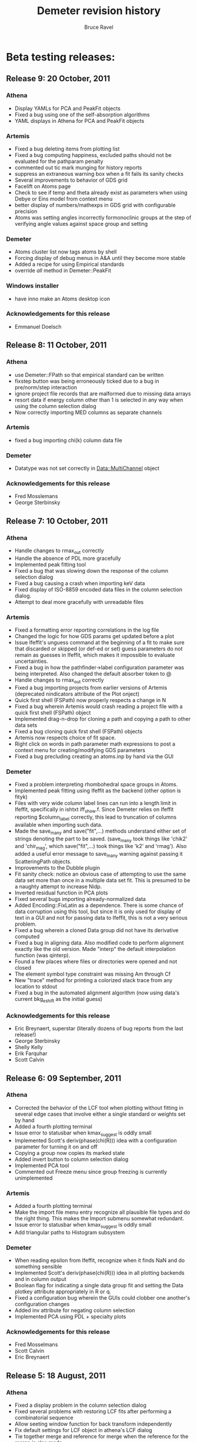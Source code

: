 #+TITLE: Demeter revision history
#+AUTHOR: Bruce Ravel
#+EMAIL: bravel AT bnl DOT gov


* Beta testing releases:

** Release 9: 20 October, 2011

*** Athena
   - Display YAMLs for PCA and PeakFit objects
   - Fixed a bug using one of the self-absorption algorithms
   - YAML displays in Athena for PCA and PeakFit objects

*** Artemis
   - Fixed a bug deleting items from plotting list
   - Fixed a bug computing happiness, excluded paths should not be
     evaluated for the pathparam penalty
   - commented out tic mark munging for history reports
   - suppress an extraneous warning box when a fit fails its sanity
     checks
   - Several improvements to behavior of GDS grid
   - Facelift on Atoms page
   - Check to see if temp and theta already exist as parameters when
     using Debye or Eins model from context menu
   - better display of numbers/mathexps in GDS grid with configurable precision
   - Atoms was setting angles incorrectly formonoclinic groups at the
     step of verifying angle values against space group and setting

*** Demeter
   - Atoms cluster list now tags atoms by shell
   - Forcing display of debug menus in A&A until they become more
     stable
   - Added a recipe for using Empirical standards
   - override /all/ method in Demeter::PeakFit

*** Windows installer
   - have inno make an Atoms desktop icon

*** Acknowledgements for this release
   - Emmanuel Doelsch


** Release 8: 11 October, 2011

*** Athena
   - use Demeter::FPath so that empirical standard can be written
   - fixstep button was being erroneously ticked due to a bug in
     pre/norm/step interaction
   - ignore project file records that are malformed due to missing
     data arrays
   - resort data if energy column other than 1 is selected in any way
     when using the column selection dialog
   - Now correctly importing MED columns as separate channels

*** Artemis
   - fixed a bug importing chi(k) column data file

*** Demeter
   - Datatype was not set correctly in Data::MultiChannel object

*** Acknowledgements for this release
   - Fred Mosslemans
   - George Sterbinsky

** Release 7: 10 October, 2011

*** Athena
   - Handle changes to rmax_out correctly
   - Handle the absence of PDL more gracefully
   - Implemented peak fitting tool
   - Fixed a bug that was slowing down the response of the column
     selection dialog
   - Fixed a bug causing a crash when importing keV data
   - Fixed display of ISO-8859 encoded data files in the column
     selection dialog.
   - Attempt to deal more gracefully with unreadable files

*** Artemis
   - Fixed a formatting error reporting correlations in the log file
   - Changed the logic for how GDS params get updated before a plot
   - Issue Ifeffit's unguess command at the beginning of a fit to make
     sure that discarded or skipped (or def-ed or set) guess
     parameters do not remain as guesses in Ifeffit, which makes it
     impossible to evaluate uncertainties.
   - Fixed a bug in how the pathfinder->label configuration parameter
     was being interpreted.  Also changed the default absorber token
     to @
   - Handle changes to rmax_out correctly
   - Fixed a bug importing projects from earlier versions of Artemis
     (deprecated nindicators attribute of the Plot onject)
   - Quick first shell (FSPath) now properly respects a change in N
   - Fixed a bug wherein Artemis would crash reading a project file
     with a quick first shell (FSPath) object
   - Implemented drag-n-drop for cloning a path and copying a path to
     other data sets
   - Fixed a bug cloning quick first shell (FSPath) objects
   - Artemis now respects choice of fit space.
   - Right click on words in path parameter math expressions to post a
     context menu for creating/modifying GDS parameters
   - Fixed a bug precluding creating an atoms.inp by hand via the GUI

*** Demeter
   - Fixed a problem interpreting rhombohedral space groups in Atoms.
   - Implemented peak fitting using Ifeffit as the backend (other
     option is fityk)
   - Files with very wide column label lines can run into a length
     limit in Ifeffit, specifically in ishtxt iff_show.f.  Since
     Demeter relies on Ifeffit reporting $column_label correctly, this
     lead to truncation of columns available when importing such data.
   - Made the save_many and save("fit",...) methods understand either
     set of strings denoting the part to be saved.  (save_many took
     things like 'chik2' and 'chir_mag', which save("fit",...) took
     things like 'k2' and 'rmag').  Also added a useful error message
     to save_many warning against passing it ScatteringPath objects.
   - Improvements to the Dubble plugin
   - Fit sanity check: notice an obvious case of attempting to use the
     same data set more than once in a multiple data set fit.  This is
     presumed to be a naughty attempt to increase Nidp.
   - Inverted residual function in PCA plots
   - Fixed several bugs importing already-normalized data
   - Added Encoding::FixLatin as a dependence.  There is some chance
     of data corruption using this tool, but since it is only used for
     display of text in a GUI and not for passing data to Ifeffit,
     this is not a very serious problem.
   - Fixed a bug wherein a cloned Data group did not have its
     derivative computed
   - Fixed a bug in aligning data.  Also modified code to perform
     alignment exactly like the old version.  Made "interp" the
     default interpolation function (was qinterp).
   - Found a few places where files or directories were opened and not
     closed 
   - The element symbol type constraint was missing Am through Cf
   - New "trace" method for printing a colorized stack trace from any
     location to stdout
   - Fixed a bug in the automated alignment algorithm (now using
     data's current bkg_eshift as the initial guess)

*** Acknowledgements for this release
   - Eric Breynaert, superstar (literally dozens of bug reports from the last release!)
   - George Sterbinsky
   - Shelly Kelly
   - Erik Farquhar
   - Scott Calvin


** Release 6: 09 September, 2011
*** Athena
   - Corrected the behavior of the LCF tool when plotting without
     fitting in several edge cases that involve either a single
     standard or weights set by hand
   - Added a fourth plotting terminal
   - Issue error to statusbar when kmax_suggest is oddly small
   - Implemented Scott's deriv(phase(chi(R))) idea with a
     configuration parameter for turning it on and off
   - Copying a group now copies its marked state
   - Added invert button to column selection dialog
   - Implemented PCA tool
   - Commented out Freeze menu since group freezing is currently
     unimplemented

*** Artemis
   - Added a fourth plotting terminal
   - Make the import file menu entry recognize all plausible file
     types and do the right thing.  This makes the Import submenu
     somewhat redundant.
   - Issue error to statusbar when kmax_suggest is oddly small
   - Add triangular paths to Histogram subsystem

*** Demeter
   - When reading epsilon from Ifeffit, recognize when it finds NaN
     and do something sensible
   - Implemented Scott's deriv(phase(chi(R))) idea in all plotting
     backends and in column output
   - Boolean flag for indicating a single data group fit and setting
     the Data plotkey attribute appropriately in R or q.
   - Fixed a configuration bug wherein the GUIs could clobber one
     another's configuration changes
   - Added inv attribute for negating column selection
   - Implemented PCA using PDL + specialty plots

*** Acknowledgements for this release
   - Fred Mosselmans
   - Scott Calvin
   - Eric Breynaert

** Release 5: 18 August, 2011
*** Athena
   - Fixed a display problem in the column selection dialog
   - Fixed several problems with restoring LCF fits after performing a
     combinatorial sequence
   - Allow seeting window function for back transform independently
   - Fix default settings for LCF object in athena's LCF dialog
   - Tie together merge and reference for merge when the reference for
     the merge is also made
   - Added a "change all groups" option to the chnage type dialog
   - Made the LCF layout a bit prettier
   - Do not unlink autosave file at start-up -- it needs to stick
     around in case the problem that lead to the crash happens again
   - Improved behavior for Copy group feature

*** Artemis
   - Allow seeting window function for back transform independently
   - Fixed a bug involving non-zero values of arbitrary k-weighting
     when importing old-style project files

*** Demeter
   - Correctly restore restoring LCF fits after performing a
     combinatorial sequence

*** Acknowledgements for this release
   - Eric Breynaert
   - Emmanuel Doelsch
   - Scott Calvin
   - Van Vu
   - Chris Patridge

** Release 4: 12 August, 2011
*** Athena
   - Inmplemented an autosave feature + recovery of autosave after a crash
   - Fixed several LCF bugs
   - Use arbitrary k-weights more sensibly
   - Fixed a bug plucking spline range in k
   - Better message in pluck dialog
   - Use demeter's configuration dialog to configure Plugins that have
     configuration parameters (currently, 10BMMultiChannel and X23A2MED)

*** Artemis
   - The path-like tab in the Atoms/Feff frame is now set correctly
     when importing a project file
   - Replacing chi(k) on a Data frame now works correctly
   - More descriptive update messages in statusbar during histogram
     processing
   - Histogram interface is more sensitive to whether time-consuming
     chores need to be redone
   - Grid in GDS frame now recognizes smart keys for changing
     parameter type.  Change all selected params:
       + Alt-g: guess
       + Alt-s: set
       + Alt-d: def
       + Alt-l: lguess
       + Alt-k: skip
       + Alt-a: after
       + Alt-r: restrain
       + Alt-p: penalty
   - New config parameter (artemis->plot_frame_x) for aligning the
     Plot window properly on a multiple monitor setup (something I am
     having trouble figuring out properly)
   - Follow Windows link files for various import types
   - Check file type on import for:
       + fitting projects
       + Athena projects
       + old-style fitting projects
       + demeter serializations
       + chi(k) data (this is imperfect -- mu(E) data, for instance,will pass the test)
   - Use arbitrary k-weights more sensibly
   - Fix a bug creating a blank Atoms frame wherein one could not
     return to the Atoms tab
   - Fixed a bug importing autosave file

*** Demeter
   - Integrate VASP MD output into histogram subsystem
   - Follow Windows link files now done for every object that has a
     file attribute
   - More sensible behavior using arbitrary k-weighting
   - Fixed a bug plotting indicators with phase part of chi(R)

*** Windows installer

*** Acknowledgements for this release
   1. Scott Calvin
   2. Emmanuel Dolsch
   3. Van Vu


** Release 3: 8 July, 2011
*** Athena
   - Plugin registry: right click open a menu with for plugin
     documentation (POD converted to text, displayed in a
     Demeter::UI::Artemis::ShowText) and a configuration utility for
     those plugins with an ini file.
   - Fixed several problems with the automation of the column
     selection dialog
   - The X23A2MED plugin now configures itself on the first use and
     responds gracefully to misconfiguration.  It also handles data
     from the 1-element Vortex.
   - Pluck buttons implemented in more places
   - Merging groups with reference channels also merges reference
     channels into a reference group for the merge
   - Tools for monitoring Ifeffit's memory use
   - Modified SSRLA plugin to handle data from the ESRF ROBL beamline.
     ROBL writes some high-ASCII characters in a way that confuses the
     column selection dialog, so theplugin strips them from the file
   - Athena is now capable of following windows shortcut (.lnk) files

*** Artemis
    - Pluck buttons now work on the Data page and on the indicators tab

*** Demeter
   - Changed the default color of indicators to a dark brown, which
     stand out better against a red trace (i.e. line color #2)
   - Mode object now has attributes for keeping track of Ifeffit's
     memory use.  Data and Path _update methods + Fit and LCF fit
     methods update those attributes.

*** Windows installer
   - This time I *really* made it so that all bat file launchers save
     STDOUT and STDERR from the current session to a log file in
     %APPDATA%\demeter\
   - Make %APPDATA%\demeter\ at install time if it does not already
     exist
   - Compile Ifeffit with an 8 Mb heap, more arrays, and more Feff
     paths.

*** Acknowledgements for this release
    Same gang as last time + Stephen Price.

** Release 2: 24 June, 2011
*** Athena
   - Fixed some language issues in the Files menu
   - Fixed several bugs surrounding the bkg_fixstep Data attribute and
     made its behavior in relation to editing the normalization,
     pre-edge, and edge step text entry boxes more sensible
   - Added wxTE_PROCESS_ENTER style to all text entry boxes.  This
     allows replotting or other actions (or none at all) upon hitting
     return with focus in a text box.  This is in response to a
     complaint that hitting enter in a text box caused focus to shift
     unexpectedly and to a request for more functionality.
   - Rewrote the quad plot
   - Clarified language used in stack tab of plotting options section
   - Fix a problem doing LCF fits with the final weight being negative
     when weights constrained to be non-negative and to sum to one.
   - Escape underscores in gnuplot plot legend for LCF plots
   - Fixed a bug using a background removal standard
   - Athena now reads chi(k) data files correctly
   - Group list:
       - Control-drag to rearrange groups in group list
       - Ctrl-j/Ctrl-k to change focus up and down in the groups list
       - Alt-j/Alt-k to move groups up and down in the groups list
   - Work around spurious error message when plucking from Gnuplot on
     Windows
   - Multiple plotting terminals with Gnuplot
   - Configure utility for filetype plugins that come with
     configuration files

*** Artemis
   - Completely rewrote mechanism for importing old-style Artemis
     project files, which now works much more reliably.
   - Feff object's rdinp method now recognizes a Feff8 input file.
     This is mostly used by Artemis to refuse to import such a thing as
     Feff8 is not yet supported in Demeter
   - Implemented Rk plot and made a button for it
   - Added wxTE_PROCESS_ENTER style to all one-line text entry boxes.
   - Multiple plotting terminals with Gnuplot

*** Demeter
   - Changes to selection of the plotting backend just prior to R1
     broke most of the tests.  Both the selection mechanism and all the
     tests were fixed.

*** Windows Installer
   - Renamed desktop icons so as to not overwrite Horae's icons
   - All bat file launchers save STDOUT and STDERR from the current
     session to a log file in %APPDATA%\demeter\

*** Acknowledgements for this release
   1. Scott Calvin
   2. Shelly Kelly
   3. Eric Breynaert
   4. LachLan MacLean
   5. Andreas Voegelin

** Release 1: 10 June, 2011
   Initial beta testing release
